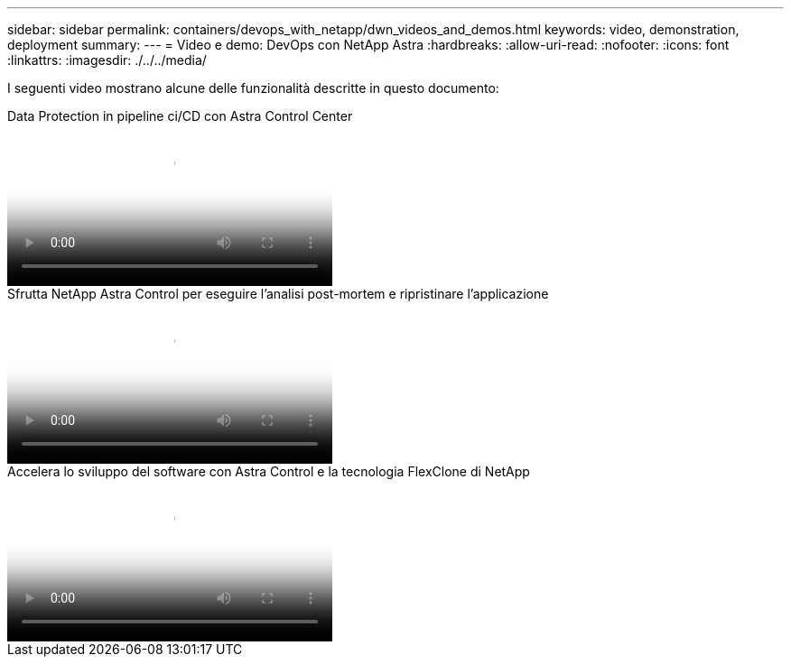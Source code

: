 ---
sidebar: sidebar 
permalink: containers/devops_with_netapp/dwn_videos_and_demos.html 
keywords: video, demonstration, deployment 
summary:  
---
= Video e demo: DevOps con NetApp Astra
:hardbreaks:
:allow-uri-read: 
:nofooter: 
:icons: font
:linkattrs: 
:imagesdir: ./../../media/


[role="lead"]
I seguenti video mostrano alcune delle funzionalità descritte in questo documento:

.Data Protection in pipeline ci/CD con Astra Control Center
video::a6400379-52ff-4c8f-867f-b01200fa4a5e[panopto,width=360]
.Sfrutta NetApp Astra Control per eseguire l'analisi post-mortem e ripristinare l'applicazione
video::3ae8eb53-eda3-410b-99e8-b01200fa30a8[panopto,width=360]
.Accelera lo sviluppo del software con Astra Control e la tecnologia FlexClone di NetApp
video::26b7ea00-9eda-4864-80ab-b01200fa13ac[panopto,width=360]